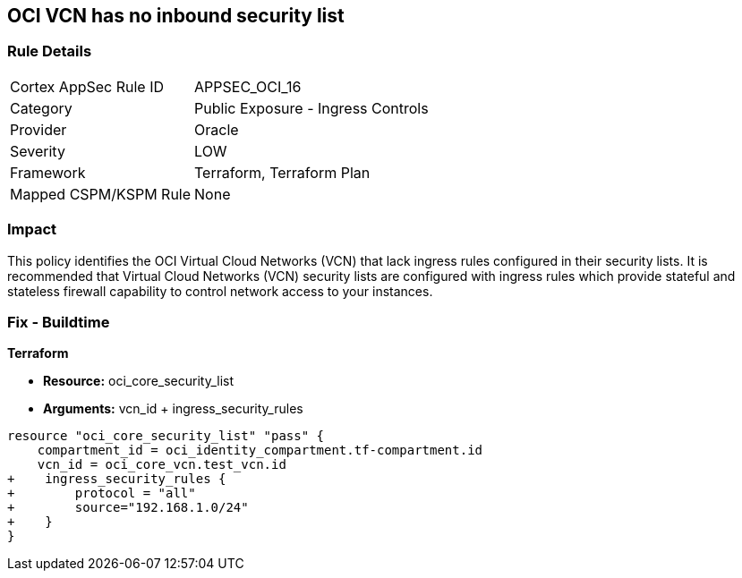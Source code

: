 == OCI VCN has no inbound security list


=== Rule Details

[cols="1,2"]
|===
|Cortex AppSec Rule ID |APPSEC_OCI_16
|Category |Public Exposure - Ingress Controls
|Provider |Oracle
|Severity |LOW
|Framework |Terraform, Terraform Plan
|Mapped CSPM/KSPM Rule |None
|===


=== Impact
This policy identifies the OCI Virtual Cloud Networks (VCN) that lack ingress rules configured in their security lists.
It is recommended that Virtual Cloud Networks (VCN) security lists are configured with ingress rules which provide stateful and stateless firewall capability to control network access to your instances.

=== Fix - Buildtime


*Terraform* 


* *Resource:* oci_core_security_list
* *Arguments:* vcn_id + ingress_security_rules


[source,go]
----
resource "oci_core_security_list" "pass" {
    compartment_id = oci_identity_compartment.tf-compartment.id
    vcn_id = oci_core_vcn.test_vcn.id
+    ingress_security_rules {
+        protocol = "all"
+        source="192.168.1.0/24"
+    }
}
----

